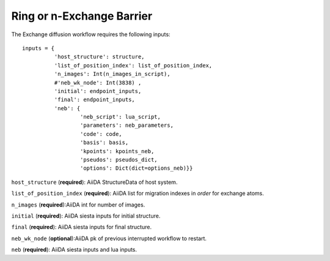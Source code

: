 Ring or n-Exchange Barrier
--------------------------


.. image:: /miscellaneous/Ring-nExchange.png
   :scale: 20 %
   :align: center


The Exchange diffusion workflow requires the following inputs::

        inputs = {
                  'host_structure': structure,
                  'list_of_position_index': list_of_position_index,
                  'n_images': Int(n_images_in_script),
                  #'neb_wk_node': Int(3838) ,
                  'initial': endpoint_inputs,
                  'final': endpoint_inputs,
                  'neb': {
                          'neb_script': lua_script,
                          'parameters': neb_parameters,
                          'code': code,
                          'basis': basis,
                          'kpoints': kpoints_neb,
                          'pseudos': pseudos_dict,
                          'options': Dict(dict=options_neb)}}




``host_structure`` (**required**): AiiDA StructureData of host system.

``list_of_position_index`` (**required**):  AiiDA list for migration indexes in `order` for exchange atoms.

``n_images`` (**required**):AiiDA int for number of images.

.. comment::

                ``interpolation_method`` ( **optional**): AiiDA string for interpolation method (the default is *idpp*).

``initial`` (**required**): AiiDA siesta inputs for initial structure.

``final`` (**required**): AiiDA siesta inputs for final structure.

``neb_wk_node`` (**optional**):AiiDA pk of previous interrupted workflow to restart. 

``neb`` (**required**): AiiDA siesta inputs and lua inputs. 
